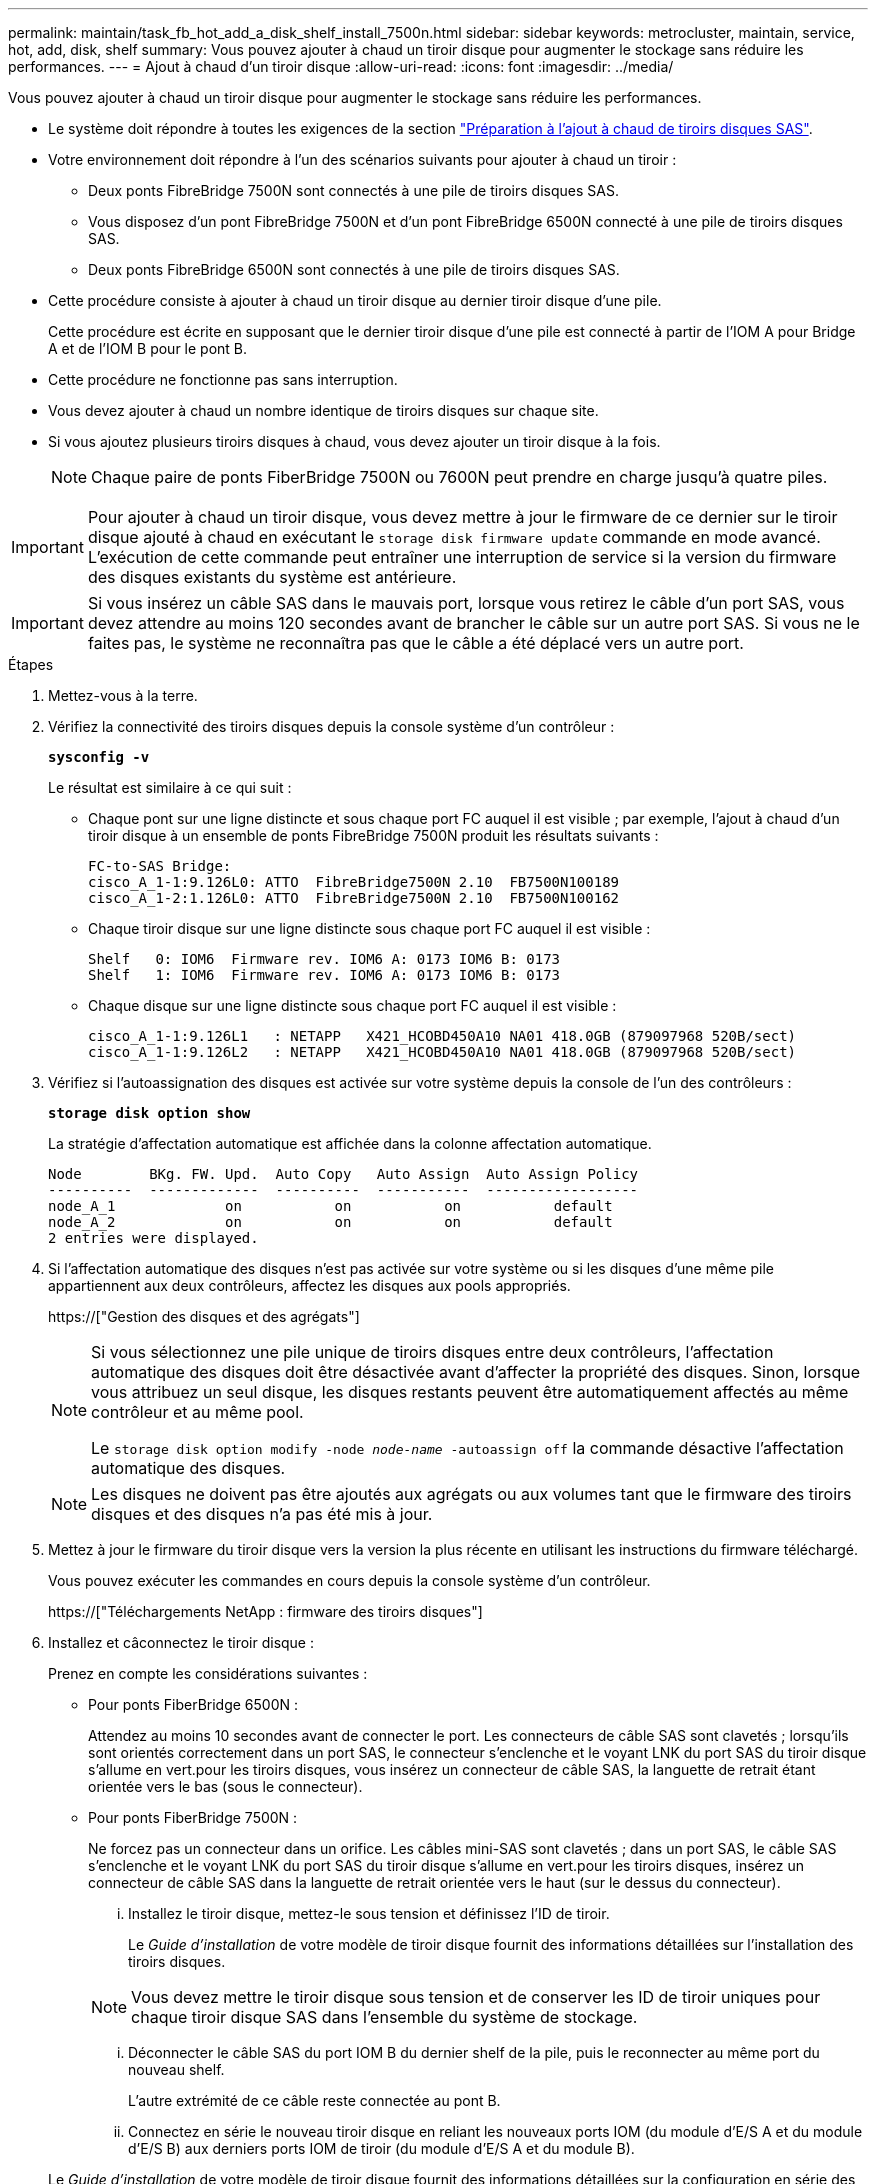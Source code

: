 ---
permalink: maintain/task_fb_hot_add_a_disk_shelf_install_7500n.html 
sidebar: sidebar 
keywords: metrocluster, maintain, service, hot, add, disk, shelf 
summary: Vous pouvez ajouter à chaud un tiroir disque pour augmenter le stockage sans réduire les performances. 
---
= Ajout à chaud d'un tiroir disque
:allow-uri-read: 
:icons: font
:imagesdir: ../media/


[role="lead"]
Vous pouvez ajouter à chaud un tiroir disque pour augmenter le stockage sans réduire les performances.

* Le système doit répondre à toutes les exigences de la section link:task_fb_hot_add_shelf_prepare_7500n.html["Préparation à l'ajout à chaud de tiroirs disques SAS"].
* Votre environnement doit répondre à l'un des scénarios suivants pour ajouter à chaud un tiroir :
+
** Deux ponts FibreBridge 7500N sont connectés à une pile de tiroirs disques SAS.
** Vous disposez d'un pont FibreBridge 7500N et d'un pont FibreBridge 6500N connecté à une pile de tiroirs disques SAS.
** Deux ponts FibreBridge 6500N sont connectés à une pile de tiroirs disques SAS.


* Cette procédure consiste à ajouter à chaud un tiroir disque au dernier tiroir disque d'une pile.
+
Cette procédure est écrite en supposant que le dernier tiroir disque d'une pile est connecté à partir de l'IOM A pour Bridge A et de l'IOM B pour le pont B.

* Cette procédure ne fonctionne pas sans interruption.
* Vous devez ajouter à chaud un nombre identique de tiroirs disques sur chaque site.
* Si vous ajoutez plusieurs tiroirs disques à chaud, vous devez ajouter un tiroir disque à la fois.
+

NOTE: Chaque paire de ponts FiberBridge 7500N ou 7600N peut prendre en charge jusqu'à quatre piles.




IMPORTANT: Pour ajouter à chaud un tiroir disque, vous devez mettre à jour le firmware de ce dernier sur le tiroir disque ajouté à chaud en exécutant le `storage disk firmware update` commande en mode avancé. L'exécution de cette commande peut entraîner une interruption de service si la version du firmware des disques existants du système est antérieure.


IMPORTANT: Si vous insérez un câble SAS dans le mauvais port, lorsque vous retirez le câble d'un port SAS, vous devez attendre au moins 120 secondes avant de brancher le câble sur un autre port SAS. Si vous ne le faites pas, le système ne reconnaîtra pas que le câble a été déplacé vers un autre port.

.Étapes
. Mettez-vous à la terre.
. Vérifiez la connectivité des tiroirs disques depuis la console système d'un contrôleur :
+
`*sysconfig -v*`

+
Le résultat est similaire à ce qui suit :

+
** Chaque pont sur une ligne distincte et sous chaque port FC auquel il est visible ; par exemple, l'ajout à chaud d'un tiroir disque à un ensemble de ponts FibreBridge 7500N produit les résultats suivants :
+
[listing]
----
FC-to-SAS Bridge:
cisco_A_1-1:9.126L0: ATTO  FibreBridge7500N 2.10  FB7500N100189
cisco_A_1-2:1.126L0: ATTO  FibreBridge7500N 2.10  FB7500N100162
----
** Chaque tiroir disque sur une ligne distincte sous chaque port FC auquel il est visible :
+
[listing]
----
Shelf   0: IOM6  Firmware rev. IOM6 A: 0173 IOM6 B: 0173
Shelf   1: IOM6  Firmware rev. IOM6 A: 0173 IOM6 B: 0173
----
** Chaque disque sur une ligne distincte sous chaque port FC auquel il est visible :
+
[listing]
----
cisco_A_1-1:9.126L1   : NETAPP   X421_HCOBD450A10 NA01 418.0GB (879097968 520B/sect)
cisco_A_1-1:9.126L2   : NETAPP   X421_HCOBD450A10 NA01 418.0GB (879097968 520B/sect)
----


. Vérifiez si l'autoassignation des disques est activée sur votre système depuis la console de l'un des contrôleurs :
+
`*storage disk option show*`

+
La stratégie d'affectation automatique est affichée dans la colonne affectation automatique.

+
[listing]
----

Node        BKg. FW. Upd.  Auto Copy   Auto Assign  Auto Assign Policy
----------  -------------  ----------  -----------  ------------------
node_A_1             on           on           on           default
node_A_2             on           on           on           default
2 entries were displayed.
----
. Si l'affectation automatique des disques n'est pas activée sur votre système ou si les disques d'une même pile appartiennent aux deux contrôleurs, affectez les disques aux pools appropriés.
+
https://["Gestion des disques et des agrégats"]

+
[NOTE]
====
Si vous sélectionnez une pile unique de tiroirs disques entre deux contrôleurs, l'affectation automatique des disques doit être désactivée avant d'affecter la propriété des disques. Sinon, lorsque vous attribuez un seul disque, les disques restants peuvent être automatiquement affectés au même contrôleur et au même pool.

Le `storage disk option modify -node _node-name_ -autoassign off` la commande désactive l'affectation automatique des disques.

====
+

NOTE: Les disques ne doivent pas être ajoutés aux agrégats ou aux volumes tant que le firmware des tiroirs disques et des disques n'a pas été mis à jour.

. Mettez à jour le firmware du tiroir disque vers la version la plus récente en utilisant les instructions du firmware téléchargé.
+
Vous pouvez exécuter les commandes en cours depuis la console système d'un contrôleur.

+
https://["Téléchargements NetApp : firmware des tiroirs disques"]

. Installez et câconnectez le tiroir disque :
+
Prenez en compte les considérations suivantes :

+
** Pour ponts FiberBridge 6500N :
+
Attendez au moins 10 secondes avant de connecter le port. Les connecteurs de câble SAS sont clavetés ; lorsqu'ils sont orientés correctement dans un port SAS, le connecteur s'enclenche et le voyant LNK du port SAS du tiroir disque s'allume en vert.pour les tiroirs disques, vous insérez un connecteur de câble SAS, la languette de retrait étant orientée vers le bas (sous le connecteur).

** Pour ponts FiberBridge 7500N :
+
Ne forcez pas un connecteur dans un orifice. Les câbles mini-SAS sont clavetés ; dans un port SAS, le câble SAS s'enclenche et le voyant LNK du port SAS du tiroir disque s'allume en vert.pour les tiroirs disques, insérez un connecteur de câble SAS dans la languette de retrait orientée vers le haut (sur le dessus du connecteur).

+
... Installez le tiroir disque, mettez-le sous tension et définissez l'ID de tiroir.
+
Le _Guide d'installation_ de votre modèle de tiroir disque fournit des informations détaillées sur l'installation des tiroirs disques.

+

NOTE: Vous devez mettre le tiroir disque sous tension et de conserver les ID de tiroir uniques pour chaque tiroir disque SAS dans l'ensemble du système de stockage.

... Déconnecter le câble SAS du port IOM B du dernier shelf de la pile, puis le reconnecter au même port du nouveau shelf.
+
L'autre extrémité de ce câble reste connectée au pont B.

... Connectez en série le nouveau tiroir disque en reliant les nouveaux ports IOM (du module d'E/S A et du module d'E/S B) aux derniers ports IOM de tiroir (du module d'E/S A et du module B).




+
Le _Guide d'installation_ de votre modèle de tiroir disque fournit des informations détaillées sur la configuration en série des tiroirs disques.

. Mettez à jour le firmware du disque vers la version la plus récente à partir de la console système.
+
https://["Téléchargements NetApp : firmware de disque"]

+
.. Passez au niveau de privilège avancé : +
`*set -privilege advanced*`
+
Vous devez répondre avec `*y*` lorsque vous êtes invité à passer en mode avancé et à afficher l'invite du mode avancé (*>).

.. Mettez à jour le firmware du disque dur vers la version la plus récente à partir de la console système : +
`*storage disk firmware update*`
.. Revenir au niveau de privilège admin : +
`*set -privilege admin*`
.. Répétez les sous-étapes précédentes sur l'autre contrôleur.


. Vérifier le fonctionnement de la configuration MetroCluster dans ONTAP :
+
.. Vérifier si le système est multipathed :
+
`*node run -node _node-name_ sysconfig -a*`

.. Vérifier si les alertes d'intégrité des deux clusters sont disponibles : +
`*system health alert show*`
.. Vérifier la configuration MetroCluster et que le mode opérationnel est normal : +
`*metrocluster show*`
.. Effectuer une vérification MetroCluster : +
`*metrocluster check run*`
.. Afficher les résultats de la vérification MetroCluster :
+
`*metrocluster check show*`

.. Vérifier la présence d'alertes d'intégrité sur les commutateurs (le cas échéant) :
+
`*storage switch show*`

.. Exécutez Config Advisor.
+
https://["Téléchargement NetApp : Config Advisor"]

.. Une fois Config Advisor exécuté, vérifiez les résultats de l'outil et suivez les recommandations fournies dans la sortie pour résoudre tous les problèmes détectés.


. Si vous ajoutez plusieurs tiroirs disques à chaud, répétez les étapes précédentes pour chaque tiroir disque que vous ajoutez à chaud.

